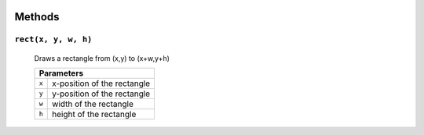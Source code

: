 .. image:: ./images/fullLogo.svg

Methods
=======

``rect(x, y, w, h)``
####################
 Draws a rectangle from (x,y) to (x+w,y+h)

 +-----+---------------------------+
 |           Parameters            |
 +=====+===========================+
 |``x``|x-position of the rectangle|
 +-----+---------------------------+
 |``y``|y-position of the rectangle|
 +-----+---------------------------+
 |``w``|width of the rectangle     |
 +-----+---------------------------+
 |``h``|height of the rectangle    |
 +-----+---------------------------+
